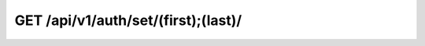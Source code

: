 GET /api/v1/auth/set/(first);(last)/
------------------------------------

.. http:get:: /api/v1/auth/set/(int:first);(int:last)/

  Get a auth schema info.

  :param username: Your username (*required*)
  :param password: Your password (*required*)
  :param first: Token id (not hash) (*required*)
  :param last: Token id (not hash) (*required*)

  :query format: return format, one of ``json``, ``xml``. Default is ``json``.
  :query limit: limit result queryset. Default is 500

  **Example request**:

  .. sourcecode:: bash

      $ curl -X GET -u user:pass "https://goo.ncc.unesp.br/api/v1/auth/set/1;2/"

  .. sourcecode:: http

      GET /api/v1/auth/set/1;2 HTTP/1.1
      Authorization: Basic dXNlcjpwYXNz
      User-Agent: curl/7.26.0
      Host: goo.ncc.unesp.br
      Accept: */*

  **Example response**:

  .. sourcecode:: http

      HTTP/1.0 200 OK
      Content-Type: application/json; charset=utf-8

      {
          "objects": [
              {
                  "expire_time": "2013-01-18T15:33:21.615672+00:00", 
                  "resource_uri": "/api/v1/auth/1/", 
                  "token": "e2b21252-bb6f-43d5-91b6-0941a9a95558"
              }, 
              {
                  "expire_time": "2013-01-18T15:33:25.706387+00:00", 
                  "resource_uri": "/api/v1/auth/2/", 
                  "token": "a18872fd-7566-49de-b016-91ca8fc4d2d3"
              }
          ]
      }


  :statuscode 200: Ok, no error
  :statuscode 401: Unauthorized
